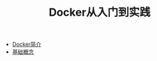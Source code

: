 #+TITLE: Docker从入门到实践
#+HTML_HEAD: <link rel="stylesheet" type="text/css" href="css/main.css" />
#+OPTIONS: num:nil timestamp:nil
+ [[file:introduction.org][Docker简介]]
+ [[file:basic.org][基础概念]]
